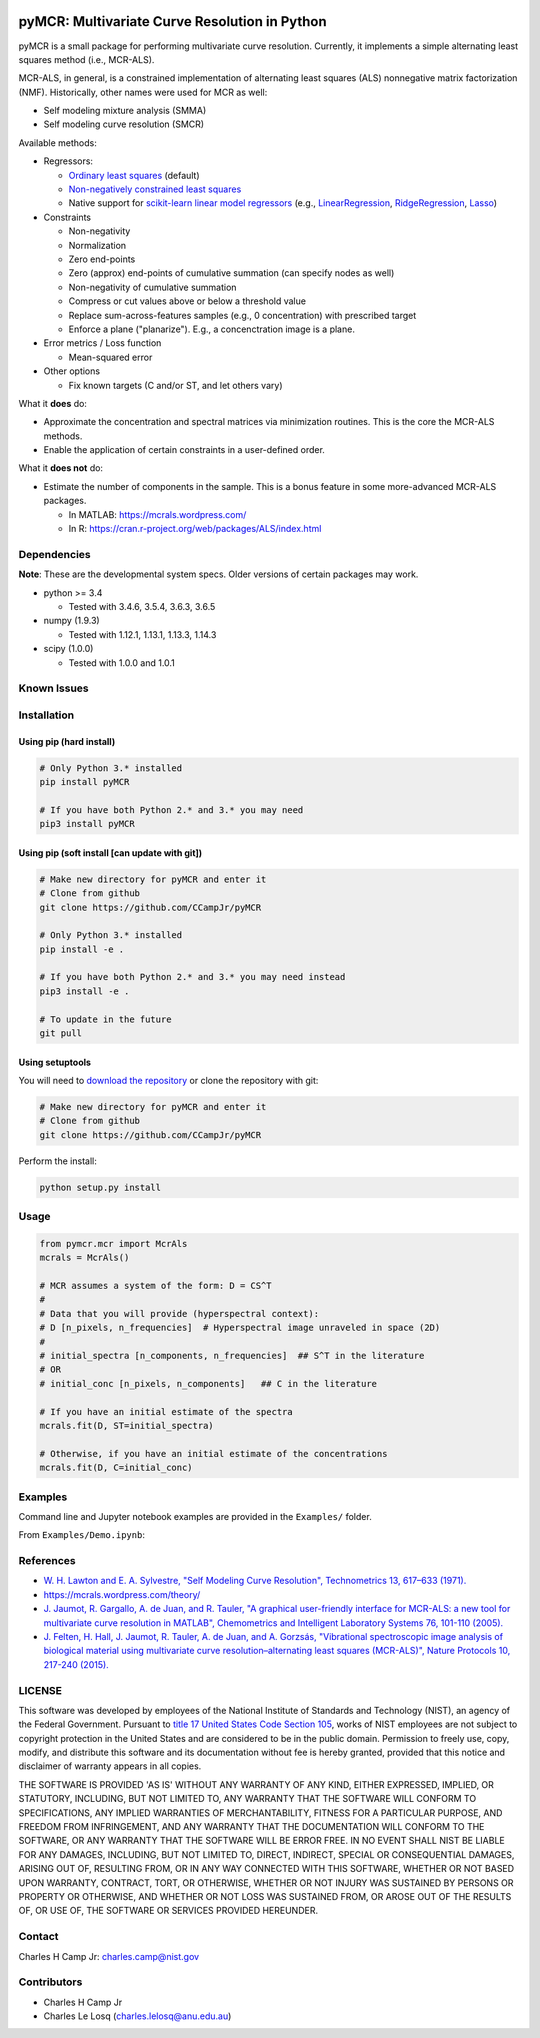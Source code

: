 .. -*- mode: rst -*-

.. image:: https://travis-ci.org/CCampJr/pyMCR.svg?branch=0.3.X
    :alt: Travis branch
    :target: https://travis-ci.org/CCampJr/pyMCR

.. image:: https://ci.appveyor.com/api/projects/status/ajld1bj7jo4oweio/branch/0.3.X?svg=true
    :alt: AppVeyor branch
    :target: https://ci.appveyor.com/project/CCampJr/pyMCR

.. image:: https://img.shields.io/codecov/c/github/CCampJr/pyMCR/0.3.X.svg
    :alt: Codecov branch
    :target: https://codecov.io/gh/CCampJr/pyMCR

.. image:: https://img.shields.io/pypi/pyversions/pyMCR.svg
    :alt: PyPI - Python Version
    :target: https://pypi.org/project/pyMCR/

.. image:: https://img.shields.io/pypi/v/pyMCR.svg
    :alt: PyPI
    :target: https://pypi.org/project/pyMCR/

.. image:: https://img.shields.io/badge/License-NIST%20Public%20Domain-green.svg
    :alt: NIST Public Domain
    :target: https://github.com/CCampJr/pyMCR/blob/master/LICENSE.md

pyMCR: Multivariate Curve Resolution in Python
===============================================================

pyMCR is a small package for performing multivariate curve resolution.
Currently, it implements a simple alternating least squares method
(i.e., MCR-ALS).

MCR-ALS, in general, is a constrained implementation of alternating
least squares (ALS) nonnegative matrix factorization (NMF). Historically,
other names were used for MCR as well:

-   Self modeling mixture analysis (SMMA)
-   Self modeling curve resolution (SMCR)

Available methods:

-   Regressors:

    -   `Ordinary least squares <https://docs.scipy.org/doc/scipy/reference/generated/scipy.linalg.lstsq.html>`_ (default)
    -   `Non-negatively constrained least squares 
        <https://docs.scipy.org/doc/scipy/reference/generated/scipy.optimize.nnls.html>`_
    -   Native support for `scikit-learn linear model regressors 
        <http://scikit-learn.org/stable/modules/linear_model.html>`_
        (e.g., `LinearRegression <http://scikit-learn.org/stable/modules/linear_model.html#ordinary-least-squares>`_, 
        `RidgeRegression <http://scikit-learn.org/stable/modules/linear_model.html#ridge-regression>`_, 
        `Lasso <http://scikit-learn.org/stable/modules/linear_model.html#lasso>`_)

-   Constraints

    -   Non-negativity
    -   Normalization
    -   Zero end-points
    -   Zero (approx) end-points of cumulative summation (can specify nodes as well)
    -   Non-negativity of cumulative summation
    -   Compress or cut values above or below a threshold value
    -   Replace sum-across-features samples (e.g., 0 concentration) with prescribed target
    -   Enforce a plane ("planarize"). E.g., a concenctration image is a plane.

-   Error metrics / Loss function

    -   Mean-squared error

-   Other options

    -   Fix known targets (C and/or ST, and let others vary)

What it **does** do:

-   Approximate the concentration and spectral matrices via minimization routines. 
    This is the core the MCR-ALS methods.
-   Enable the application of certain constraints in a user-defined order.

What it **does not** do:

-   Estimate the number of components in the sample. This is a bonus feature in 
    some more-advanced MCR-ALS packages.

    - In MATLAB: https://mcrals.wordpress.com/
    - In R: https://cran.r-project.org/web/packages/ALS/index.html

Dependencies
------------

**Note**: These are the developmental system specs. Older versions of certain
packages may work.

-   python >= 3.4
    
    - Tested with 3.4.6, 3.5.4, 3.6.3, 3.6.5

-   numpy (1.9.3)
    
    - Tested with 1.12.1, 1.13.1, 1.13.3, 1.14.3

-   scipy (1.0.0)

    - Tested with 1.0.0 and 1.0.1

Known Issues
------------


Installation
------------

Using pip (hard install)
~~~~~~~~~~~~~~~~~~~~~~~~

.. code::

    # Only Python 3.* installed
    pip install pyMCR

    # If you have both Python 2.* and 3.* you may need
    pip3 install pyMCR

Using pip (soft install [can update with git])
~~~~~~~~~~~~~~~~~~~~~~~~~~~~~~~~~~~~~~~~~~~~~~

.. code::
    
    # Make new directory for pyMCR and enter it
    # Clone from github
    git clone https://github.com/CCampJr/pyMCR

    # Only Python 3.* installed
    pip install -e .

    # If you have both Python 2.* and 3.* you may need instead
    pip3 install -e .

    # To update in the future
    git pull

Using setuptools
~~~~~~~~~~~~~~~~

You will need to `download the repository <https://github.com/CCampJr/pyMCR>`_
or clone the repository with git:

.. code::
    
    # Make new directory for pyMCR and enter it
    # Clone from github
    git clone https://github.com/CCampJr/pyMCR

Perform the install:

.. code::

    python setup.py install

Usage
-----

.. code:: python

    from pymcr.mcr import McrAls
    mcrals = McrAls()
    
    # MCR assumes a system of the form: D = CS^T
    #
    # Data that you will provide (hyperspectral context):
    # D [n_pixels, n_frequencies]  # Hyperspectral image unraveled in space (2D)
    #
    # initial_spectra [n_components, n_frequencies]  ## S^T in the literature
    # OR
    # initial_conc [n_pixels, n_components]   ## C in the literature

    # If you have an initial estimate of the spectra
    mcrals.fit(D, ST=initial_spectra)

    # Otherwise, if you have an initial estimate of the concentrations
    mcrals.fit(D, C=initial_conc)

Examples
--------

Command line and Jupyter notebook examples are provided in the ``Examples/`` folder.

From ``Examples/Demo.ipynb``:

.. image:: ./Examples/mcr_spectra_retr.png

.. image:: ./Examples/mcr_conc_retr.png
    
References
----------

-   `W. H. Lawton and E. A. Sylvestre, "Self Modeling Curve Resolution", 
    Technometrics 13, 617–633 (1971). <https://www.jstor.org/stable/1267173>`_
-   https://mcrals.wordpress.com/theory/
-   `J. Jaumot, R. Gargallo, A. de Juan, and R. Tauler, "A graphical user-friendly 
    interface for MCR-ALS: a new tool for multivariate curve resolution in
    MATLAB", Chemometrics and Intelligent Laboratory Systems 76, 101-110 
    (2005). <http://www.sciencedirect.com/science/article/pii/S0169743904002874>`_
-   `J. Felten, H. Hall, J. Jaumot, R. Tauler, A. de Juan, and A. Gorzsás, 
    "Vibrational spectroscopic image analysis of biological material using 
    multivariate curve resolution–alternating least squares (MCR-ALS)", Nature Protocols 
    10, 217-240 (2015). <https://www.nature.com/articles/nprot.2015.008>`_
    

LICENSE
----------
This software was developed by employees of the National Institute of Standards 
and Technology (NIST), an agency of the Federal Government. Pursuant to 
`title 17 United States Code Section 105 <http://www.copyright.gov/title17/92chap1.html#105>`_, 
works of NIST employees are not subject to copyright protection in the United States and are 
considered to be in the public domain. Permission to freely use, copy, modify, 
and distribute this software and its documentation without fee is hereby granted, 
provided that this notice and disclaimer of warranty appears in all copies.

THE SOFTWARE IS PROVIDED 'AS IS' WITHOUT ANY WARRANTY OF ANY KIND, EITHER 
EXPRESSED, IMPLIED, OR STATUTORY, INCLUDING, BUT NOT LIMITED TO, ANY WARRANTY 
THAT THE SOFTWARE WILL CONFORM TO SPECIFICATIONS, ANY IMPLIED WARRANTIES OF 
MERCHANTABILITY, FITNESS FOR A PARTICULAR PURPOSE, AND FREEDOM FROM INFRINGEMENT, 
AND ANY WARRANTY THAT THE DOCUMENTATION WILL CONFORM TO THE SOFTWARE, OR ANY 
WARRANTY THAT THE SOFTWARE WILL BE ERROR FREE. IN NO EVENT SHALL NIST BE LIABLE 
FOR ANY DAMAGES, INCLUDING, BUT NOT LIMITED TO, DIRECT, INDIRECT, SPECIAL OR 
CONSEQUENTIAL DAMAGES, ARISING OUT OF, RESULTING FROM, OR IN ANY WAY CONNECTED 
WITH THIS SOFTWARE, WHETHER OR NOT BASED UPON WARRANTY, CONTRACT, TORT, OR 
OTHERWISE, WHETHER OR NOT INJURY WAS SUSTAINED BY PERSONS OR PROPERTY OR 
OTHERWISE, AND WHETHER OR NOT LOSS WAS SUSTAINED FROM, OR AROSE OUT OF THE 
RESULTS OF, OR USE OF, THE SOFTWARE OR SERVICES PROVIDED HEREUNDER.

Contact
-------
Charles H Camp Jr: `charles.camp@nist.gov <mailto:charles.camp@nist.gov>`_

Contributors
-------------

-   Charles H Camp Jr
-   Charles Le Losq (charles.lelosq@anu.edu.au)
